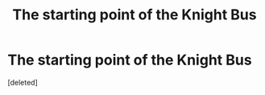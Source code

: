 #+TITLE: The starting point of the Knight Bus

* The starting point of the Knight Bus
:PROPERTIES:
:Score: 1
:DateUnix: 1596388887.0
:DateShort: 2020-Aug-02
:FlairText: Discussion
:END:
[deleted]

